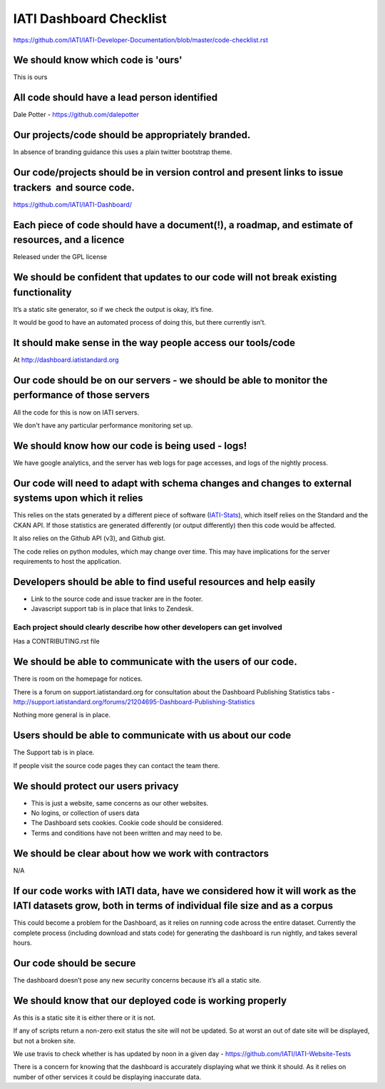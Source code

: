 IATI Dashboard Checklist
========================

https://github.com/IATI/IATI-Developer-Documentation/blob/master/code-checklist.rst

We should know which code is 'ours'
-----------------------------------

This is ours

All code should have a lead person identified
---------------------------------------------

Dale Potter - `https://github.com/dalepotter <https://github.com/dalepotter>`__ 

Our projects/code should be appropriately branded.
--------------------------------------------------

In absence of branding guidance this uses a plain twitter bootstrap
theme.

Our code/projects should be in version control and present links to issue trackers  and source code.
----------------------------------------------------------------------------------------------------

`https://github.com/IATI/IATI-Dashboard/ <https://github.com/IATI/IATI-Dashboard/issues>`__

Each piece of code should have a document(!), a roadmap, and estimate of resources, and a licence
-------------------------------------------------------------------------------------------------

Released under the GPL license

We should be confident that updates to our code will not break existing functionality
-------------------------------------------------------------------------------------

It’s a static site generator, so if we check the output is okay, it’s
fine.

It would be good to have an automated process of doing this, but there
currently isn’t.

It should make sense in the way people access our tools/code
------------------------------------------------------------

At http://dashboard.iatistandard.org

Our code should be on our servers - we should be able to monitor the performance of those servers
-------------------------------------------------------------------------------------------------

All the code for this is now on IATI servers.

We don't have any particular performance monitoring set up.

We should know how our code is being used - logs!
-------------------------------------------------

We have google analytics, and the server has web logs for page accesses, and logs of the nightly process.

Our code will need to adapt with schema changes and changes to external systems upon which it relies
----------------------------------------------------------------------------------------------------

This relies on the stats generated by a different piece of software
(`IATI-Stats <https://github.com/IATI/IATI-Stats>`__), which itself
relies on the Standard and the CKAN API. If those statistics are
generated differently (or output differently) then this code would be
affected.

It also relies on the Github API (v3), and Github gist.

The code relies on python modules, which may change over time. This may
have implications for the server requirements to host the application.

Developers should be able to find useful resources and help easily
------------------------------------------------------------------

-  Link to the source code and issue tracker are in the footer.
-  Javascript support tab is in place that links to Zendesk.

Each project should clearly describe how other developers can get involved
~~~~~~~~~~~~~~~~~~~~~~~~~~~~~~~~~~~~~~~~~~~~~~~~~~~~~~~~~~~~~~~~~~~~~~~~~~

Has a CONTRIBUTING.rst file

We should be able to communicate with the users of our code.
------------------------------------------------------------

There is room on the homepage for notices.

There is a forum on support.iatistandard.org for consultation about the Dashboard Publishing Statistics tabs - http://support.iatistandard.org/forums/21204695-Dashboard-Publishing-Statistics

Nothing more general is in place.

Users should be able to communicate with us about our code
----------------------------------------------------------

The Support tab is in place.

If people visit the source code pages they can contact the team there.

We should protect our users privacy
-----------------------------------

-  This is just a website, same concerns as our other websites.
-  No logins, or collection of users data
-  The Dashboard sets cookies. Cookie code should be considered.
-  Terms and conditions have not been written and may need to be.

We should be clear about how we work with contractors
-----------------------------------------------------

N/A

If our code works with IATI data, have we considered how it will work as the IATI datasets grow, both in terms of individual file size and as a corpus
------------------------------------------------------------------------------------------------------------------------------------------------------

This could become a problem for the Dashboard, as it relies on running
code across the entire dataset. Currently the complete process
(including download and stats code) for generating the dashboard is run
nightly, and takes several hours.

Our code should be secure
-------------------------

The dashboard doesn’t pose any new security concerns because it’s all a
static site.

We should know that our deployed code is working properly
---------------------------------------------------------

As this is a static site it is either there or it is not.

If any of scripts return a non-zero exit status the site will not be updated.
So at worst an out of date site will be displayed, but not a broken site.

We use travis to check whether is has updated by noon in a given day -
https://github.com/IATI/IATI-Website-Tests

There is a concern for knowing that the dashboard is accurately
displaying what we think it should. As it relies on number of other
services it could be displaying inaccurate data.

